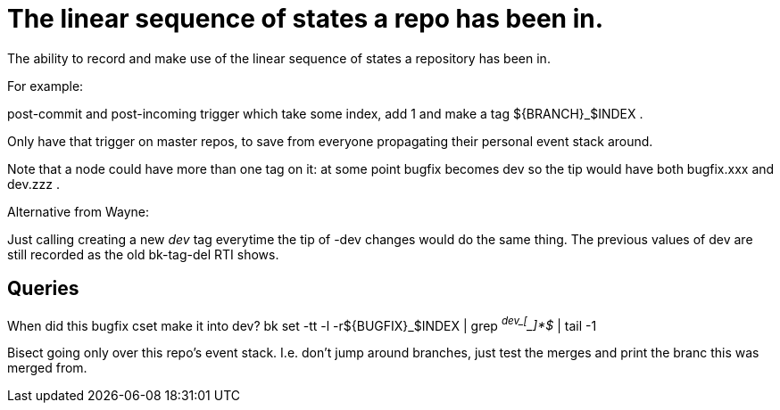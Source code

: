 The linear sequence of states a repo has been in.
=================================================

The ability to record and make use of the linear sequence of states
a repository has been in.

For example:

post-commit and post-incoming trigger which take some index, add 1
and make a tag ${BRANCH}_$INDEX .

Only have that trigger on master repos, to save from everyone propagating
their personal event stack around.

Note that a node could have more than one tag on it: at some point bugfix
becomes dev so the tip would have both bugfix.xxx and dev.zzz .

--
Alternative from Wayne:

Just calling creating a new 'dev' tag everytime the tip of -dev
changes would do the same thing.  The previous values of dev are still
recorded as the old bk-tag-del RTI shows.

--

Queries
-------

When did this bugfix cset make it into dev?
  bk set -tt -l -r${BUGFIX}_$INDEX | grep '^dev_[^_]*$' | tail -1

Bisect going only over this repo's event stack. I.e. don't jump around
branches, just test the merges and print the branc this was merged from.
